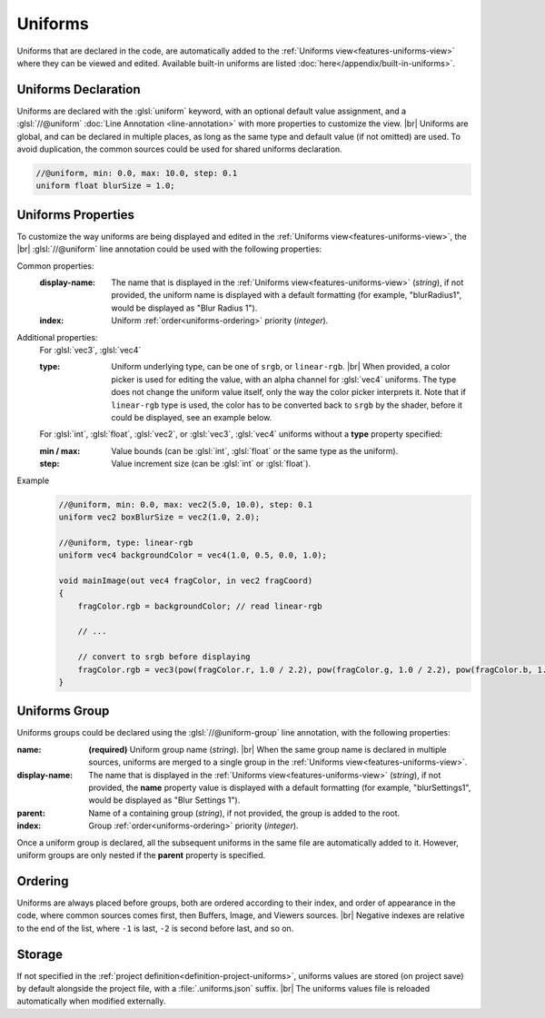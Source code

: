 Uniforms
========

Uniforms that are declared in the code, are automatically added to the :ref:`Uniforms view<features-uniforms-view>` where they can be viewed and edited. 
Available built-in uniforms are listed :doc:`here</appendix/built-in-uniforms>`.

Uniforms Declaration
--------------------

Uniforms are declared with the :glsl:`uniform` keyword, with an optional default value assignment, and a :glsl:`//@uniform` :doc:`Line Annotation <line-annotation>` with more properties to customize the view. |br|
Uniforms are global, and can be declared in multiple places, as long as the same type and default value (if not omitted) are used. To avoid duplication, the common sources could be used for shared uniforms declaration.

.. code-block:: glsl

    //@uniform, min: 0.0, max: 10.0, step: 0.1
    uniform float blurSize = 1.0;

.. _uniforms-properties:

Uniforms Properties
-------------------

To customize the way uniforms are being displayed and edited in the :ref:`Uniforms view<features-uniforms-view>`, the |br|
:glsl:`//@uniform` line annotation could be used with the following properties:

Common properties:
    :display-name: The name that is displayed in the :ref:`Uniforms view<features-uniforms-view>` (*string*), if not provided, the uniform name is displayed with a default formatting (for example, "blurRadius1", would be displayed as "Blur Radius 1").
    :index: Uniform :ref:`order<uniforms-ordering>` priority (*integer*).

Additional properties:
    For :glsl:`vec3`, :glsl:`vec4`

    :type: Uniform underlying type, can be one of ``srgb``, or ``linear-rgb``. |br|
        When provided, a color picker is used for editing the value, with an alpha channel for :glsl:`vec4` uniforms. The type does not change the uniform value itself, only the way the color picker interprets it.
        Note that if ``linear-rgb`` type is used, the color has to be converted back to ``srgb`` by the shader, before it could be displayed, see an example below.

    For :glsl:`int`, :glsl:`float`, :glsl:`vec2`, or :glsl:`vec3`, :glsl:`vec4` uniforms without a **type** property specified:

    :min / max: Value bounds (can be :glsl:`int`, :glsl:`float` or the same type as the uniform).
    :step: Value increment size (can be :glsl:`int` or :glsl:`float`).

Example
    .. code-block:: glsl

        //@uniform, min: 0.0, max: vec2(5.0, 10.0), step: 0.1
        uniform vec2 boxBlurSize = vec2(1.0, 2.0);

        //@uniform, type: linear-rgb
        uniform vec4 backgroundColor = vec4(1.0, 0.5, 0.0, 1.0);

        void mainImage(out vec4 fragColor, in vec2 fragCoord)
        {
            fragColor.rgb = backgroundColor; // read linear-rgb

            // ...

            // convert to srgb before displaying
            fragColor.rgb = vec3(pow(fragColor.r, 1.0 / 2.2), pow(fragColor.g, 1.0 / 2.2), pow(fragColor.b, 1.0 / 2.2));
        }

.. _uniforms-group:

Uniforms Group
--------------

Uniforms groups could be declared using the :glsl:`//@uniform-group` line annotation, with the following properties:

:name:
    **(required)** Uniform group name (*string*). |br|
    When the same group name is declared in multiple sources, uniforms are merged to a single group in the :ref:`Uniforms view<features-uniforms-view>`.
:display-name: The name that is displayed in the :ref:`Uniforms view<features-uniforms-view>` (*string*), if not provided, the **name** property value is displayed with a default formatting (for example, "blurSettings1", would be displayed as "Blur Settings 1").
:parent: Name of a containing group (*string*), if not provided, the group is added to the root.
:index: Group :ref:`order<uniforms-ordering>` priority (*integer*).

Once a uniform group is declared, all the subsequent uniforms in the same file are automatically added to it.
However, uniform groups are only nested if the **parent** property is specified.

.. _uniforms-ordering:

Ordering
--------

Uniforms are always placed before groups, both are ordered according to their index, and order of appearance in the code, where common sources comes first, then Buffers, Image, and Viewers sources. |br|
Negative indexes are relative to the end of the list, where ``-1`` is last, ``-2`` is second before last, and so on.

Storage
-------

If not specified in the :ref:`project definition<definition-project-uniforms>`, uniforms values are stored (on project save) by default alongside the project file, with a :file:`.uniforms.json` suffix. |br|
The uniforms values file is reloaded automatically when modified externally.

